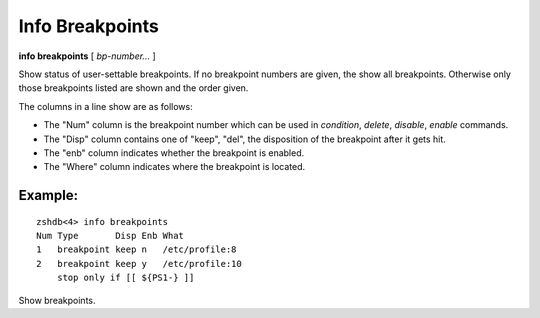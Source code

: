.. index:: info; breakpoints
.. _info_breakpoints:

Info Breakpoints
----------------

**info breakpoints** [ *bp-number...* ]

Show status of user-settable breakpoints. If no breakpoint numbers are
given, the show all breakpoints. Otherwise only those breakpoints
listed are shown and the order given.

The columns in a line show are as follows:

* The \"Num\" column is the breakpoint number which can be used in `condition`, `delete`, `disable`, `enable` commands.
* The \"Disp\" column contains one of \"keep\", \"del\", the disposition of the breakpoint after it gets hit.
* The \"enb\" column indicates whether the breakpoint is enabled.
* The \"Where\" column indicates where the breakpoint is located.

Example:
++++++++

::

   zshdb<4> info breakpoints
   Num Type       Disp Enb What
   1   breakpoint keep n   /etc/profile:8
   2   breakpoint keep y   /etc/profile:10
       stop only if [[ ${PS1-} ]]


Show breakpoints.

.. seealso::

   :ref:`break <break>`, :ref:`condition <condition>`, :ref:`delete <delete>`, :ref:`enable <enable>`, and ref:`disable <disable>`
